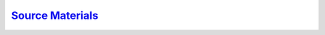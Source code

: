 `Source Materials <https://fechii-application-chemical-engineer.readthedocs.io/en/latest/_static/fechiimaterials.html>`_
=================

.. raw:: html
   :file: fechiimaterials.html

